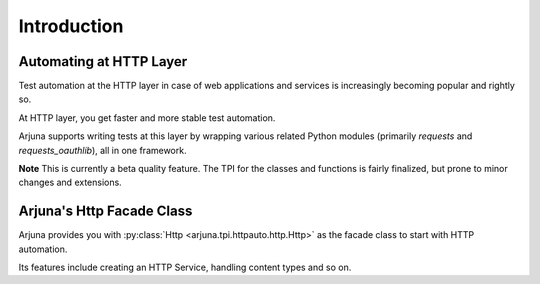 .. _intro:

Introduction
============

Automating at HTTP Layer
------------------------

Test automation at the HTTP layer in case of web applications and services is increasingly becoming popular and rightly so. 

At HTTP layer, you get faster and more stable test automation.

Arjuna supports writing tests at this layer by wrapping various related Python modules (primarily `requests` and `requests_oauthlib`), all in one framework.

**Note** This is currently a beta quality feature. The TPI for the classes and functions is fairly finalized, but prone to minor changes and extensions.

Arjuna's **Http Facade Class**
------------------------------

Arjuna provides you with :py:class:`Http <arjuna.tpi.httpauto.http.Http>` as the facade class to start with HTTP automation.

Its features include creating an HTTP Service, handling content types and so on.